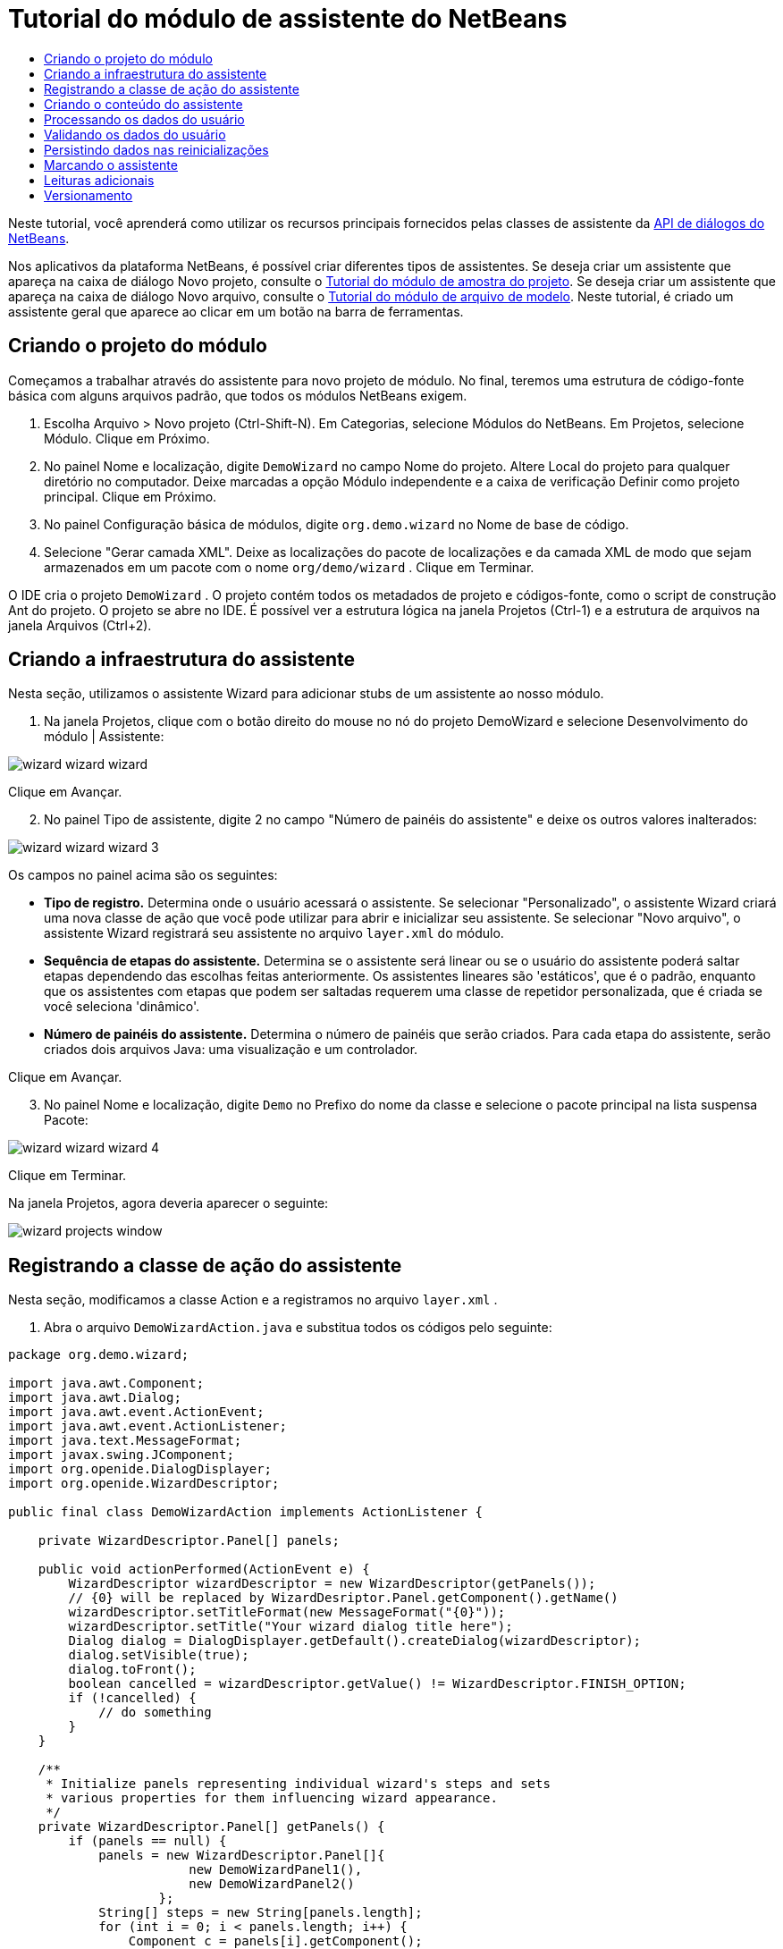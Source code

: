 // 
//     Licensed to the Apache Software Foundation (ASF) under one
//     or more contributor license agreements.  See the NOTICE file
//     distributed with this work for additional information
//     regarding copyright ownership.  The ASF licenses this file
//     to you under the Apache License, Version 2.0 (the
//     "License"); you may not use this file except in compliance
//     with the License.  You may obtain a copy of the License at
// 
//       http://www.apache.org/licenses/LICENSE-2.0
// 
//     Unless required by applicable law or agreed to in writing,
//     software distributed under the License is distributed on an
//     "AS IS" BASIS, WITHOUT WARRANTIES OR CONDITIONS OF ANY
//     KIND, either express or implied.  See the License for the
//     specific language governing permissions and limitations
//     under the License.
//

= Tutorial do módulo de assistente do NetBeans
:jbake-type: platform_tutorial
:jbake-tags: tutorials 
:jbake-status: published
:syntax: true
:source-highlighter: pygments
:toc: left
:toc-title:
:icons: font
:experimental:
:description: Tutorial do módulo de assistente do NetBeans - Apache NetBeans
:keywords: Apache NetBeans Platform, Platform Tutorials, Tutorial do módulo de assistente do NetBeans

Neste tutorial, você aprenderá como utilizar os recursos principais fornecidos pelas classes de assistente da  link:http://bits.netbeans.org/dev/javadoc/org-openide-dialogs/org/openide/package-summary.html[API de diálogos do NetBeans].





Nos aplicativos da plataforma NetBeans, é possível criar diferentes tipos de assistentes. Se deseja criar um assistente que apareça na caixa de diálogo Novo projeto, consulte o  link:https://netbeans.apache.org/tutorials/nbm-projectsamples.html[Tutorial do módulo de amostra do projeto]. Se deseja criar um assistente que apareça na caixa de diálogo Novo arquivo, consulte o  link:https://netbeans.apache.org/tutorials/nbm-filetemplates.html[Tutorial do módulo de arquivo de modelo]. Neste tutorial, é criado um assistente geral que aparece ao clicar em um botão na barra de ferramentas.




== Criando o projeto do módulo

Começamos a trabalhar através do assistente para novo projeto de módulo. No final, teremos uma estrutura de código-fonte básica com alguns arquivos padrão, que todos os módulos NetBeans exigem.


[start=1]
1. Escolha Arquivo > Novo projeto (Ctrl-Shift-N). Em Categorias, selecione Módulos do NetBeans. Em Projetos, selecione Módulo. Clique em Próximo.

[start=2]
1. No painel Nome e localização, digite  ``DemoWizard``  no campo Nome do projeto. Altere Local do projeto para qualquer diretório no computador. Deixe marcadas a opção Módulo independente e a caixa de verificação Definir como projeto principal. Clique em Próximo.

[start=3]
1. No painel Configuração básica de módulos, digite  ``org.demo.wizard``  no Nome de base de código.

[start=4]
1. Selecione "Gerar camada XML". Deixe as localizações do pacote de localizações e da camada XML de modo que sejam armazenados em um pacote com o nome  ``org/demo/wizard`` . Clique em Terminar.

O IDE cria o projeto  ``DemoWizard`` . O projeto contém todos os metadados de projeto e códigos-fonte, como o script de construção Ant do projeto. O projeto se abre no IDE. É possível ver a estrutura lógica na janela Projetos (Ctrl-1) e a estrutura de arquivos na janela Arquivos (Ctrl+2).



== Criando a infraestrutura do assistente

Nesta seção, utilizamos o assistente Wizard para adicionar stubs de um assistente ao nosso módulo.


[start=1]
1. Na janela Projetos, clique com o botão direito do mouse no nó do projeto DemoWizard e selecione Desenvolvimento do módulo | Assistente:


image::images/wizard_wizard-wizard.png[]

Clique em Avançar.


[start=2]
1. No painel Tipo de assistente, digite 2 no campo "Número de painéis do assistente" e deixe os outros valores inalterados:


image::images/wizard_wizard-wizard-3.png[]

Os campos no painel acima são os seguintes:

* *Tipo de registro.* Determina onde o usuário acessará o assistente. Se selecionar "Personalizado", o assistente Wizard criará uma nova classe de ação que você pode utilizar para abrir e inicializar seu assistente. Se selecionar "Novo arquivo", o assistente Wizard registrará seu assistente no arquivo  ``layer.xml``  do módulo.
* *Sequência de etapas do assistente.* Determina se o assistente será linear ou se o usuário do assistente poderá saltar etapas dependendo das escolhas feitas anteriormente. Os assistentes lineares são 'estáticos', que é o padrão, enquanto que os assistentes com etapas que podem ser saltadas requerem uma classe de repetidor personalizada, que é criada se você seleciona 'dinâmico'.
* *Número de painéis do assistente.* Determina o número de painéis que serão criados. Para cada etapa do assistente, serão criados dois arquivos Java: uma visualização e um controlador.

Clique em Avançar.


[start=3]
1. No painel Nome e localização, digite  ``Demo``  no Prefixo do nome da classe e selecione o pacote principal na lista suspensa Pacote:


image::images/wizard_wizard-wizard-4.png[]

Clique em Terminar.

Na janela Projetos, agora deveria aparecer o seguinte:


image::images/wizard_projects-window.png[]


== Registrando a classe de ação do assistente

Nesta seção, modificamos a classe Action e a registramos no arquivo  ``layer.xml`` .


[start=1]
1. Abra o arquivo  ``DemoWizardAction.java``  e substitua todos os códigos pelo seguinte:

[source,java]
----

package org.demo.wizard;

import java.awt.Component;
import java.awt.Dialog;
import java.awt.event.ActionEvent;
import java.awt.event.ActionListener;
import java.text.MessageFormat;
import javax.swing.JComponent;
import org.openide.DialogDisplayer;
import org.openide.WizardDescriptor;

public final class DemoWizardAction implements ActionListener {

    private WizardDescriptor.Panel[] panels;

    public void actionPerformed(ActionEvent e) {
        WizardDescriptor wizardDescriptor = new WizardDescriptor(getPanels());
        // {0} will be replaced by WizardDesriptor.Panel.getComponent().getName()
        wizardDescriptor.setTitleFormat(new MessageFormat("{0}"));
        wizardDescriptor.setTitle("Your wizard dialog title here");
        Dialog dialog = DialogDisplayer.getDefault().createDialog(wizardDescriptor);
        dialog.setVisible(true);
        dialog.toFront();
        boolean cancelled = wizardDescriptor.getValue() != WizardDescriptor.FINISH_OPTION;
        if (!cancelled) {
            // do something
        }
    }

    /**
     * Initialize panels representing individual wizard's steps and sets
     * various properties for them influencing wizard appearance.
     */
    private WizardDescriptor.Panel[] getPanels() {
        if (panels == null) {
            panels = new WizardDescriptor.Panel[]{
                        new DemoWizardPanel1(),
                        new DemoWizardPanel2()
                    };
            String[] steps = new String[panels.length];
            for (int i = 0; i < panels.length; i++) {
                Component c = panels[i].getComponent();
                // Default step name to component name of panel. Mainly useful
                // for getting the name of the target chooser to appear in the
                // list of steps.
                steps[i] = c.getName();
                if (c instanceof JComponent) { // assume Swing components
                    JComponent jc = (JComponent) c;
                    // Sets step number of a component
                    // TODO if using org.openide.dialogs >= 7.8, can use WizardDescriptor.PROP_*:
                    jc.putClientProperty("WizardPanel_contentSelectedIndex", new Integer(i));
                    // Sets steps names for a panel
                    jc.putClientProperty("WizardPanel_contentData", steps);
                    // Turn on subtitle creation on each step
                    jc.putClientProperty("WizardPanel_autoWizardStyle", Boolean.TRUE);
                    // Show steps on the left side with the image on the background
                    jc.putClientProperty("WizardPanel_contentDisplayed", Boolean.TRUE);
                    // Turn on numbering of all steps
                    jc.putClientProperty("WizardPanel_contentNumbered", Boolean.TRUE);
                }
            }
        }
        return panels;
    }

    public String getName() {
        return "Start Sample Wizard";
    }

}

----

Estamos utilizando o mesmo código que foi gerado, exceto que implementamos o  ``ActionListener``  em vez do  ``CallableSystemAction`` . Fazemos isso porque  ``ActionListener``  é uma classe JDK padrão, enquanto que  ``CallableSystemAction``  não. A partir da plataforma NetBeans 6.5, é possível utilizar a classe JDK padrão, que é mais apropriada e exige menos código.


[start=2]
1. Registre a classe de ação no arquivo  ``layer.xml``  da seguinte forma:

[source,xml]
----

<filesystem>
    <folder name="Actions">
        <folder name="File">
            <file name="org-demo-wizard-DemoWizardAction.instance">
                <attr name="delegate" newvalue="org.demo.wizard.DemoWizardAction"/>
                <attr name="iconBase" stringvalue="org/demo/wizard/icon.png"/>
                <attr name="instanceCreate" methodvalue="org.openide.awt.Actions.alwaysEnabled"/>
                <attr name="noIconInMenu" stringvalue="false"/>
            </file>
        </folder>
    </folder>
    <folder name="Toolbars">
        <folder name="File">
            <file name="org-demo-wizard-DemoWizardAction.shadow">
                <attr name="originalFile" stringvalue="Actions/File/org-demo-wizard-DemoWizardAction.instance"/>
                <attr name="position" intvalue="0"/>
            </file>
        </folder>
    </folder>
</filesystem>

----

O elemento "iconBase" aponta para uma imagem denominada "icon.png" do pacote principal. Utilize sua própria imagem com tal nome, certificando-se de que o tamanho seja de 16x16 pixels ou utilize a imagem seguinte: 
image::images/wizard_icon.png[]


[start=3]
1. Execute o módulo. O aplicativo se inicia e o botão deveria ser visto na barra de ferramentas que foi especificada no arquivo  ``layer.xml`` :


image::images/wizard_result-1.png[]

Clique no botão e o assistente é exibido:


image::images/wizard_result-2.png[]

Clique em Próximo e observe que no painel final o botão Terminar está habilitado:


image::images/wizard_result-3.png[]

Agora que a infraestrutura do assistente está funcionando, vamos adicionar algum tipo de conteúdo.


== Criando o conteúdo do assistente

Nesta seção, adicionamos o conteúdo ao assistente e personalizamos os recursos básicos.


[start=1]
1. Abra o arquivo  ``DemoWizardAction.java``  e observe que é possível definir várias propriedades de personalização para o assistente:


image::images/wizard_wizard-tweaking.png[]

Leia mais sobre estas propriedades  link:http://ui.netbeans.org/docs/ui_apis/wide/index.html[aqui].


[start=2]
1. Em  ``DemoWizardAction.java`` , altere  ``wizardDescriptor.setTitle``  pelo seguinte:


[source,java]
----

wizardDescriptor.setTitle("Music Selection");

----


[start=3]
1. Abra os arquivos  ``DemoVisualPanel1.java``  e  ``DemoVisualPanel2.java``  e utilize o construtor de GUI "Matisse" para adicionar alguns componentes Swing, como os seguintes:


image::images/wizard_panel-1-design.png[]


image::images/wizard_panel-2-design.png[]

Acima, você vê os arquivos  ``DemoVisualPanel1.java``  e  ``DemoVisualPanel2.java``  com alguns componentes Swing.


[start=4]
1. Abra os dois painéis na visualização Código-fonte e altere seus métodos  ``getName()``  por "Name and Address" e "Musician Details", respectivamente.

[start=5]
1. 
Execute o módulo novamente. Quando o assistente for aberto, você deveria ver algo semelhante ao exibido abaixo, dependendo dos componentes Swing adicionados e das personalizações feitas:


image::images/wizard_result-4.png[]

A imagem na barra lateral esquerda do assistente acima é definida no arquivo  ``DemoWizardAction.java`` , da seguinte forma:


[source,java]
----

wizardDescriptor.putProperty("WizardPanel_image", ImageUtilities.loadImage("org/demo/wizard/banner.png", true));

----

Agora que o conteúdo do assistente foi criado, vamos adicionar código para o processamento dos dados que o usuário gerará introduzir.


== Processando os dados do usuário

Nesta seção, você aprende como passar os dados do usuário de um painel a outro e como exibir os resultados para o usuário quando ele clicar em Terminar.


[start=1]
1. Nas classes de  ``WizardPanel`` , utilize o método  ``storeSettings``  para recuperar os dados definidos no painel visual. Por exemplo, crie getters no arquivo  ``DemoVisualPanel1.java``  e, em seguida, acesse-os da seguinte forma a partir do arquivo  ``DemoWizardPanel1.java`` :


[source,java]
----

public void storeSettings(Object settings) {
    ((WizardDescriptor) settings).putProperty("name", ((DemoVisualPanel1)getComponent()).getNameField());
    ((WizardDescriptor) settings).putProperty("address", ((DemoVisualPanel1)getComponent()).getAddressField());
}

----


[start=2]
1. Depois, utilize o arquivo  ``DemoWizardAction.java``  para recuperar as propriedades que você definiu e adote o seguinte procedimento com tais propriedades:


[source,java]
----

public void actionPerformed(ActionEvent e) {
    WizardDescriptor wizardDescriptor = new WizardDescriptor(getPanels());
    // {0} will be replaced by WizardDesriptor.Panel.getComponent().getName()
    wizardDescriptor.setTitleFormat(new MessageFormat("{0}"));
    wizardDescriptor.setTitle("Music Selection");
    Dialog dialog = DialogDisplayer.getDefault().createDialog(wizardDescriptor);
    dialog.setVisible(true);
    dialog.toFront();
    boolean cancelled = wizardDescriptor.getValue() != WizardDescriptor.FINISH_OPTION;
    if (!cancelled) {
        *String name = (String) wizardDescriptor.getProperty("name");
        String address = (String) wizardDescriptor.getProperty("address");
        DialogDisplayer.getDefault().notify(new NotifyDescriptor.Message(name + " " + address));*
    }
}

----

O  ``NotifyDescriptor``  pode ser utilizado também de outras formas, conforme indicado pela caixa de autocompletar código:


image::images/wizard_notifydescriptor.png[]

Agora você já sabe como processar os dados introduzidos pelo usuário. 


== Validando os dados do usuário

Nesta seção, você aprende como validar a entrada do usuário quando o botão "Next" for clicado no assistente.


[start=1]
1. Em  ``DemoWizardPanel1`` , altere a assinatura de classe, implementando  ``WizardDescriptor.ValidatingPanel``  em vez de  ``WizardDescriptor.Panel`` :


[source,java]
----

public class DemoWizardPanel1 implements WizardDescriptor.ValidatingPanel

----


[start=2]
1. Na parte superior da classe, altere a declaração  ``JComponent``  por uma declaração digitada:

[source,java]
----

private DemoVisualPanel1 component;

----


[start=3]
1. Implemente o método abstrato necessário da seguinte forma:

[source,java]
----

@Override
public void validate() throws WizardValidationException {

    String name = component.getNameTextField().getText();
    if (name.equals("")){
        throw new WizardValidationException(null, "Invalid Name", null);
    }

}

----


[start=4]
1. Execute o módulo. Clique em "Next", sem introduzir nada no campo "Name" e você deveria ver o resultado abaixo. Observe também que não é possível mover para o painel seguinte, como consequência da falha na validação:


image::images/wizard_validation1.png[]


[start=5]
1. Como opção, desabilite o botão "Next" se o campo do nome estiver vazio. Comece declarando um boolean na parte superior da classe:

[source,java]
----

private boolean isValid = true;

----

A seguir, substitua  ``isValid()``  da seguinte forma:


[source,java]
----

@Override
public boolean isValid() {
    return isValid;
}

----

E quando  ``validate()``  for chamado, o que ocorre quando o botão "Next" é clicado, retorne falso:


[source,java]
----

@Override
public void validate() throws WizardValidationException {

    String name = component.getNameTextField().getText();
    if (name.equals("")) {
        *isValid = false;*
        throw new WizardValidationException(null, "Invalid Name", null);
    }

}

----

Alternativamente, defina o boolean inicialmente como falso. A seguir, implemente  ``DocumentListener`` , adicione um listener no campo e, quando o usuário digitar algo no campo, defina o boolean como verdadeiro e chame  ``isValid()`` .

Agora você já sabe como validar os dados introduzidos pelo usuário.

Para obter mais informações sobre validação da entrada do usuário, consulte a amostra de Tom Wheeler ao final deste tutorial. 


== Persistindo dados nas reinicializações

Nesta seção, você aprende como armazenar os dados quando o aplicativo se fecha e como recuperá-los quando o assistente se abre após ser iniciado novamente.


[start=1]
1. Em  ``DemoWizardPanel1.java`` , substitua os métodos  ``readSettings``  e  ``storeSettings``  da seguinte forma:


[source,java]
----

*JTextField nameField = ((DemoVisualPanel1) getComponent()).getNameTextField();
JTextField addressField = ((DemoVisualPanel1) getComponent()).getAddressTextField();*

@Override
public void readSettings(Object settings) {
    *nameField.setText(NbPreferences.forModule(DemoWizardPanel1.class).get("namePreference", ""));
    addressField.setText(NbPreferences.forModule(DemoWizardPanel1.class).get("addressPreference", ""));*
}

@Override
public void storeSettings(Object settings) {
    ((WizardDescriptor) settings).putProperty("name", nameField.getText());
    ((WizardDescriptor) settings).putProperty("address", addressField.getText());
    *NbPreferences.forModule(DemoWizardPanel1.class).put("namePreference", nameField.getText());
    NbPreferences.forModule(DemoWizardPanel1.class).put("addressPreference", addressField.getText());*
}

----


[start=2]
1. Execute o módulo novamente e digite um nome e endereço no primeiro painel do assistente:


image::images/wizard_nbpref1.png[]


[start=3]
1. Feche o aplicativo, abra a janela Arquivos e analise o arquivo de propriedades dentro da pasta  ``build``  do aplicativo. Você deveria encontrar agora as seguintes configurações:


image::images/wizard_nbpref2.png[]


[start=4]
1. Execute o aplicativo novamente e, da próxima vez que o assistente for aberto, as configurações especificadas acima serão automaticamente utilizadas para definir os valores nos campos do assistente.

Agora você já sabe como fazer os dados do assistente persistirem depois das reinicializações. 


== Marcando o assistente

Nesta seção, você marca a string do botão "Next" (Próximo), fornecido pela infraestrutura, como "Advance" (Avançar).

O termo "marcação" significa personalização, ou seja, trata-se normalmente de pequenas modificações dentro do mesmo idioma, enquanto que "internacionalização" ou "localização" significam a tradução para outro idioma. Para obter mais informações sobre a localização dos módulos NetBeans,  link:http://translatedfiles.netbeans.org/index-l10n.html[consulte aqui].


[start=1]
1. Na janela Arquivos, expanda a pasta  ``branding``  do aplicativo e crie a estrutura de pasta/arquivo realçada abaixo:


image::images/wizard_branding-1.png[]


[start=2]
1. Defina o conteúdo do arquivo da seguinte forma:

[source,java]
----

CTL_NEXT=&amp;Advance >

----

Outras strings que poderiam ser marcadas são:


[source,java]
----

CTL_CANCEL
CTL_PREVIOUS
CTL_FINISH
CTL_ContentName

----

A tecla "CTL_ContentName" está definida como "Steps" por padrão, que é utilizada no painel esquerdo do assistente, caso a propriedade "WizardPanel_autoWizardStyle" não tenha sido definida como "FALSE".


[start=3]
1. Execute o aplicativo e o botão "Next" estará marcado como "Advance":


image::images/wizard_branding-2.png[]

Como opção, utilize o arquivo  ``DemoWizardAction.java`` , conforme descrito anteriormente, para remover todo o lado esquerdo do painel do assistente da seguinte forma:


[source,java]
----

 wizardDescriptor.putProperty("WizardPanel_autoWizardStyle", Boolean.FALSE);

----

As configurações acima têm como resultado um assistente com a seguinte aparência:


image::images/wizard_branding-3.png[]

Agora você já sabe como marcar as strings definidas na infraestrutura do assistente com suas próprias versões marcadas. 


== Leituras adicionais

Vários artigos sobre informações relacionadas estão disponíveis on-line:

* O site sobre NetBeans de Tom Wheeler (clique na imagem abaixo):


[.feature]
--
image::images/wizard_tom.png[role="left", link="http://www.tomwheeler.com/netbeans/"]
--

Embora esteja escrito para o NetBeans 5.5, a amostra acima foi testada com êxito no NetBeans IDE 6.5.1 em Ubuntu Linux com JDK 1.6.

A amostra é especialmente útil para mostrar como validar os dados do usuário.

* Blog do Geertjan:
*  link:http://blogs.oracle.com/geertjan/entry/how_wizards_work[Como funcionam os assistentes: Parte 1—Introdução]
*  link:http://blogs.oracle.com/geertjan/entry/how_wizards_work_part_2[Como funcionam os assistentes: Parte 2—Tipos diferentes]
*  link:http://blogs.oracle.com/geertjan/entry/how_wizards_work_part_3[Como funcionam os assistentes: Parte 3—Seu primeiro assistente]
*  link:http://blogs.oracle.com/geertjan/entry/how_wizards_work_part_4[Como funcionam os assistentes: Parte 4—Seu próprio repetidor]
*  link:http://blogs.oracle.com/geertjan/entry/how_wizards_work_part_5[Como funcionam os assistentes: Parte 5—Reutilizando e incorporando painéis existentes]
*  link:http://blogs.oracle.com/geertjan/entry/creating_a_better_java_class[Criando um melhor assistente para classe Java]



== Versionamento

|===
|*Versão* |*Data* |*Alterações* 

|1 |31 de março de 2009 |Versão inicial. A fazer:

* [.line-through]#Adicionar uma seção sobre validação da entrada do usuário.#
* [.line-through]#Adicionar uma seção sobre armazenamento/recuperação de dados para/do assistente.#
* Adicionar uma tabela que lista todas as propriedades do WizardDescriptor.
* Adicionar uma tabela que lista e explica todas as classes API do assistente.
* Adicionar links ao Javadoc.
 

|2 |1 de abril de 2009 |Adicionada uma seção de validação, com o código para a desabilitação do botão "Next" (Próximo). Adicionada também uma seção sobre persistência. 

|3 |10 de abril de 2009 |Comentários integrados por Tom Wheeler, reescrevendo a seção sobre marcação para que seja realmente sobre marcação, com uma referência sobre onde as informações sobre localização podem ser encontradas. 
|===
